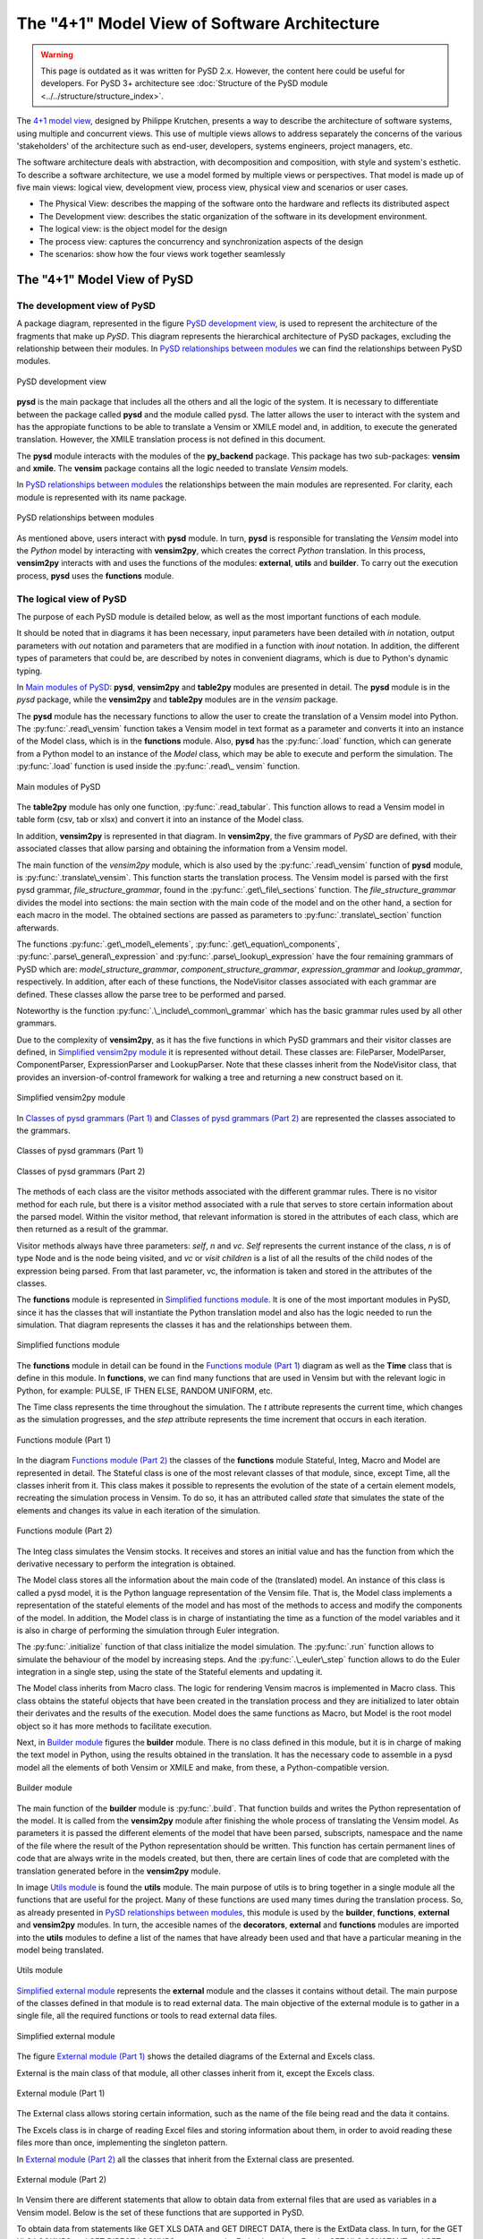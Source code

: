 The "4+1" Model View of Software Architecture
=============================================
.. _4+1 model view: https://www.cs.ubc.ca/~gregor/teaching/papers/4+1view-architecture.pdf


.. warning::
  This page is outdated as it was written for PySD 2.x. However, the content here could be useful for developers.
  For PySD 3+ architecture see :doc:`Structure of the PySD module  <../../structure/structure_index>`.

The `4+1 model view`_, designed by Philippe Krutchen, presents a way to describe the architecture of software systems, using multiple and concurrent views. This use of multiple views allows to address separately the concerns of the various 'stakeholders' of the architecture such as end-user, developers, systems engineers, project managers, etc.

The software architecture deals with abstraction, with decomposition and composition, with style and system's esthetic. To describe a software architecture, we use a model formed by multiple views or perspectives. That model is made up of five main views: logical view, development view, process view, physical view and scenarios or user cases.

* The Physical View: describes the mapping of the software onto the hardware and reflects its distributed aspect

* The Development view: describes the static organization of the software in its development environment.

* The logical view: is the object model for the design

* The process view: captures the concurrency and synchronization aspects of the design

* The scenarios: show how the four views work together seamlessly


The "4+1" Model View of PySD
----------------------------

The development view of PySD
~~~~~~~~~~~~~~~~~~~~~~~~~~~~

A package diagram, represented in the figure `PySD development view`_, is used to represent the architecture of the fragments that make up *PySD*. This diagram represents the hierarchical architecture of PySD packages, excluding the relationship between their modules. In `PySD relationships between modules`_ we can find the relationships between PySD modules.

.. _PySD development view:

.. figure:: images/development-view/packages.png
   :align: center

   PySD development view

**pysd** is the main package that includes all the others and all the logic of the system. It is necessary to differentiate between the package called **pysd** and the module called pysd. The latter allows the user to interact with the system and has the appropiate functions to be able to translate a Vensim or XMILE model and, in addition, to execute the generated translation. However, the XMILE translation process is not defined in this document.

The **pysd** module interacts with the modules of the **py_backend** package. This package has two sub-packages: **vensim** and **xmile**. The **vensim** package contains all the logic needed to translate *Vensim* models.

In `PySD relationships between modules`_ the relationships between the main modules are represented. For clarity, each module is represented with its name package.

.. _PySD relationships between modules:

.. figure:: images/development-view/relationship-modules.png
   :align: center

   PySD relationships between modules

As mentioned above, users interact with **pysd** module. In turn, **pysd**  is responsible for translating the *Vensim* model into the *Python* model by interacting with **vensim2py**, which creates the correct *Python* translation. In this process, **vensim2py** interacts with and uses the functions of the modules: **external**, **utils** and **builder**. To carry out the execution process, **pysd** uses the **functions** module.

The logical view of PySD
~~~~~~~~~~~~~~~~~~~~~~~~~~~~

The purpose of each PySD module is detailed below, as well as the most important functions of each module.

It should be noted that in diagrams it has been necessary, input parameters have been detailed with *in* notation, output parameters with *out* notation and parameters that are modified in a function with *inout* notation. In addition, the different types of parameters that could be, are described by notes in convenient diagrams, which is due to Python's dynamic typing.

In `Main modules of PySD`_: **pysd**, **vensim2py** and **table2py** modules are presented in detail. The **pysd** module is in the *pysd* package, while the **vensim2py** and **table2py** modules are in the *vensim* package.

The **pysd** module has the necessary functions to allow the user to create the translation of a Vensim model into Python. The :py:func:`.read\_vensim` function takes a Vensim model in text format as a parameter and converts it into an instance of the Model class, which is in the **functions** module. Also, **pysd** has the  :py:func:`.load` function, which can generate from a Python model to an instance of the *Model* class, which may be able to execute and perform the simulation. The :py:func:`.load` function is used inside the :py:func:`.read\_ vensim` function.

.. _Main modules of PySD:

.. figure:: images/logical-view/main-modules.png
   :align: center

   Main modules of PySD

The **table2py** module has only one function, :py:func:`.read_tabular`. This function allows to read a Vensim model in table form (csv, tab or xlsx) and convert it into an instance of the Model class.

In addition, **vensim2py** is represented in that diagram. In **vensim2py**, the five grammars of *PySD* are defined, with their associated classes that allow parsing and obtaining the information from a Vensim model.

The main function of the *vensim2py* module, which is also used by the :py:func:`.read\_vensim` function of **pysd** module, is :py:func:`.translate\_vensim`. This function starts the translation process. The Vensim model is parsed with the first pysd grammar, *file\_structure\_grammar*, found in the :py:func:`.get\_file\_sections` function. The *file\_structure\_grammar* divides the model into sections: the main section with the main code of the model and on the other hand, a section for each macro in the model. The obtained sections are passed as parameters to :py:func:`.translate\_section` function afterwards.

The functions :py:func:`.get\_model\_elements`, :py:func:`.get\_equation\_components`, :py:func:`.parse\_general\_expression` and :py:func:`.parse\_lookup\_expression` have the four remaining grammars of PySD which are: *model\_structure\_grammar*, *component\_structure\_grammar*, *expression\_grammar* and *lookup\_grammar*, respectively. In addition, after each of these functions, the NodeVisitor classes associated with each grammar are defined. These classes allow the parse tree to be performed and parsed.

Noteworthy is the function :py:func:`.\_include\_common\_grammar`  which has the basic grammar rules used by all other grammars.

Due to the complexity of **vensim2py**, as it has the five functions in which PySD grammars and their visitor classes are defined, in `Simplified vensim2py module`_ it is represented without detail. These classes are: FileParser, ModelParser, ComponentParser, ExpressionParser and LookupParser. Note that these classes inherit from the NodeVisitor class, that provides an inversion-of-control framework for walking a tree and returning a new construct based on it.

.. _Simplified vensim2py module:

.. figure:: images/logical-view/vensim2py-simply.png
   :align: center

   Simplified vensim2py module

In `Classes of pysd grammars (Part 1)`_ and `Classes of pysd grammars (Part 2)`_ are represented the classes associated to the grammars.

.. _Classes of pysd grammars (Part 1):

.. figure:: images/logical-view/grammar1.png
   :align: center

   Classes of pysd grammars (Part 1)

.. _Classes of pysd grammars (Part 2):

.. figure:: images/logical-view/grammar2.png
   :align: center

   Classes of pysd grammars (Part 2)

The methods of each class are the visitor methods associated with the different grammar rules. There is no visitor method for each rule, but there is a visitor method associated with a rule that serves to store certain information about the parsed model. Within the visitor method, that relevant information is stored in the attributes of each class, which are then returned as a result of the grammar.

Visitor methods always have three parameters: *self*, *n* and *vc*. *Self* represents the current instance of the class, *n* is of type Node and is the node being visited, and *vc* or *visit children* is a list of all the results of the child nodes of the expression being parsed. From that last parameter, vc, the information is taken and stored in the attributes of the classes.

The **functions** module is represented in `Simplified functions module`_. It is one of the most important modules in PySD, since it has the classes that will instantiate the Python translation model and also has the logic needed to run the simulation. That diagram represents the classes it has and the relationships between them.

.. _Simplified functions module:

.. figure:: images/logical-view/functions-simply.png
   :align: center

   Simplified functions module

The **functions** module in detail can be found in the `Functions module (Part 1)`_ diagram as well as the **Time** class that is define in this module. In **functions**, we can find many functions that are used in Vensim but with the relevant logic in Python, for example: PULSE, IF THEN ELSE, RANDOM UNIFORM, etc.

The Time class represents the time throughout the simulation. The *t* attribute represents the current time, which changes as the simulation progresses, and the *step* attribute represents the time increment that occurs in each iteration.

.. _Functions module (Part 1):
.. figure:: images/logical-view/functions1.png
   :align: center

   Functions module (Part 1)

In the diagram `Functions module (Part 2)`_ the classes of the **functions** module Stateful, Integ, Macro and Model are represented in detail. The Stateful class is one of the most relevant classes of that module, since, except Time, all the classes inherit from it. This class makes it possible to represents the evolution of the state  of a certain element models, recreating the simulation process in Vensim. To do so, it has an attributed called *state* that simulates the state of the elements and changes its value in each iteration of the simulation.

.. _Functions module (Part 2):
.. figure:: images/logical-view/functions2.png
   :align: center

   Functions module (Part 2)


The Integ class simulates the Vensim stocks. It receives and stores an initial value and has the function from which the derivative necessary to perform the integration is obtained.

The Model class stores all the information about the main code of the (translated) model. An instance of this class is called a pysd model, it is the Python language representation of the Vensim file.  That is, the Model class implements a representation of the stateful elements of the model and has most of the methods to access and modify the components of the model. In addition, the Model class is in charge of instantiating the time as a function of the model variables and it is also in charge of performing the simulation through Euler integration.

The :py:func:`.initialize` function of that class initialize the model simulation. The :py:func:`.run` function allows to simulate the behaviour of the model by increasing steps. And the :py:func:`.\_euler\_step` function allows to do the Euler integration in a single step, using the state of the Stateful elements and updating it.

The Model class inherits from Macro class. The logic for rendering Vensim macros is implemented in Macro class. This class obtains the stateful objects that have been created in the translation process and they are initialized to later obtain their derivates and the results of the execution. Model does the same functions as Macro, but Model is the root model object so it has more methods to facilitate execution.

Next, in `Builder module`_ figures the **builder** module. There is no class defined in this module, but it is in charge of making the text model in Python, using the results obtained in the translation. It has the necessary code to assemble in a pysd model all the elements of both Vensim or XMILE and make, from these, a Python-compatible version.


.. _Builder module:
.. figure:: images/logical-view/builder-module.png
   :align: center

   Builder module

The main function of the **builder** module is :py:func:`.build`. That function builds and writes the Python representation of the model. It is called from the **vensim2py** module after finishing the whole process  of translating the Vensim model. As parameters it is passed the different elements of the model that have been parsed, subscripts, namespace and the name of the file where the result of the Python representation should be written. This function has certain permanent lines of code that are always write in the models created, but then, there are certain lines of code that are completed with the translation generated before in the **vensim2py** module.

In image `Utils module`_ is found the **utils** module. The main purpose of utils is to bring together in a single module all the functions that are useful for the project. Many of these functions are used many times during the translation process. So, as already presented in `PySD relationships between modules`_, this module is used by the **builder**, **functions**, **external** and **vensim2py** modules. In turn, the accesible names of the **decorators**, **external** and **functions** modules are imported into the **utils** modules to define a list of the names that have already been used and that have a particular meaning in the model being translated.

.. _Utils module:

.. figure:: images/logical-view/utils-module.png
   :align: center

   Utils module

`Simplified external module`_ represents the **external** module and the classes it contains without detail. The main purpose of the classes defined in that module is to read external data. The main objective of the external module is to gather in a single file, all the required functions or tools to read external data files.

.. _Simplified external module:

.. figure:: images/logical-view/external-simply.png
   :align: center

   Simplified external module

The figure `External module (Part 1)`_ shows the detailed diagrams of the External and Excels class.

External is the main class of that module, all other classes inherit from it, except the Excels class.

.. _External module (Part 1):

.. figure:: images/logical-view/external1.png
   :align: center

   External module (Part 1)

The External class allows storing certain information, such as the name of the file being read and the data it contains.

The Excels class is in charge of reading Excel files and storing information about them, in order to avoid reading these files more than once, implementing the singleton pattern.

In `External module (Part 2)`_ all the classes that inherit from the External class are presented.

.. _External module (Part 2):
.. figure:: images/logical-view/external2.png
   :align: center

   External module (Part 2)

In Vensim there are different statements that allow to obtain data from external files that are used as variables in a Vensim model. Below is the set of these functions that are supported in PySD.

To obtain data from statements like GET XLS DATA and GET DIRECT DATA, there is the ExtData class. In turn, for the GET XLS LOOKUPS and GET DIRECT LOOKUPS statements, the ExtLookup class. For the GET XLS CONSTANT and GET DIRECT CONSTANT functions, the ExtConstant class and, finally, to implement the GET XLS SUBSCRIPT and GET DIRECT SUBSCRIPT function, the ExtSubscript class.

These expressions create a new instance of the External class where the information to represent the necessary data structures is stored. These instances of the External class are initialized before the stateful objects.

To better understand the functionality and the reason for the next module presented, called **decorators**, it would be advisable to know the `Decorator pattern <https://refactoring.guru/design-patterns/decorator>`_.

In PySD, a kind of two-level cache is implemented to speed up model execution as much as possible. The cache is implemented using decorators. In the translation process, each translated statement or function is tagged with one of two types of caches. The @cache.run decorator is used for functions whose value is constant during model execution. In this way, their value is only calculated once throughout the execution of the model. On the other hand, functions whose values must change with each execution step are labeled with the @cache.step decorator.

In `Decorators module`_ figure the **decorators** module is detailed where the functions to develop and decorate the functions of the model in the translation step are located.

.. _Decorators module:
.. figure:: images/logical-view/decorators-module.png
   :align: center

   Decorators module

The Cache class allows to define the functionality of these decorators. The :py:func:`.run` and :py:func:`.step` functions define the functionality of the two-level cache used in PySD. The :py:func:`.reset` function resets the time entered as a parameter and clears the cache of values tagged as step. The :py:func:`.clean` function clears the cache whose name is passed as a parameter.

The process view of PySD
~~~~~~~~~~~~~~~~~~~~~~~~~~~~

Activity diagrams are used to represent the PySD process view. The `Main process view`_ is the main activity diagram of PySD, the other diagrams presented in the next figures are a breakdown of this.

.. _Main process view:
.. figure:: images/process-view/main1.png
   :align: center

   Main process view

The translation process begins when the user indicates the Vensim model (.mdl extension) to be translated, using the :py:func:`.read\_vensim` function of the **pysd** module. In this function, the :py:func:`.translate\_vensim` function is called internally, which is passed as a parameter the Vensim model and is found in the **vensim2py** module. This is when the file path extension is modified, changing the extension from mdl to py, so the translated model in Python will be saved in the same path as the Vensim model. Then, the sections that make up the model are split and, subsequently, from these obtained sections, a list is created with all macros in the model. Also, each section is organized and translated resulting in translation to complete the Python file. The subsystems that make up the `Main process view`_ diagram are explained in more detail bellow.

The figure `Divide into sections`_ shows the first subsystem. Inside the :py:func:`.translate\_vensim` function, the Vensim model is read in text mode and the grammar file\_structure\_grammar is responsible for separating the macros and the main code. This grammar is defined in the :py:func:`.get\_file\_sections` function, in **vensim2py** module. In turn, in this function defines the class that has the visitor methods associated with the grammar rules, called FileParser. As result of this function and grammar, the text of the model is divided into a list with the different sections that compose it, and a section is obtained for each macro of the model and other section with the main code.

.. _Divide into sections:
.. figure:: images/process-view/divide-sentences2.png
   :align: center

   Divide into sections

Once the 'Divide into sections' sequence is complete, it continues to create a list of macros, shown in `Create macro list`_ diagram. In this section of the translation all the sections labeled as macro are filtered to store them all in a list. So all the macros of the Vensim model are centralized in a single list.

.. _Create macro list:
.. figure:: images/process-view/macro-list3.png
   :align: center

   Create macro list

Next, each section in which the Vensim model has been divided into before, is organized and translated with the :py:func:`.translate\_section` function of the **vensim2py** module.

`Organize each section`_ shows this sequence in detail, with its sub-activities developed in `Create Python namespace`_ and `Parse each component`_ diagrams.

.. _Organize each section:
.. figure:: images/process-view/translate-section4.png
   :align: center

   Organize each section

In the figure `Organize each section`_, from the :py:func:`.get\_model\_elements` function (vensim2py module), each section is parsed with the grammar model\_structure\_grammar, which is responsible for organizing and updating the sections to elements of the model depending on whether they are equations or comments. In the :py:func:`.get\_model\_elements` function, in addition to this grammar, the NodeVisitor class associated with it is defined  which is called ModelParser. The model\_structure\_grammar grammar results the model divided into elements that, in turn,  are organized by: equation, units, limits, doc and the kind of the statement. Later, as the model progresses through the different grammars of PySD, the new labels into which these elements are divided are update or added to the stored.

The elements that have been classified as comments do not influence the translation of the Vensim file, they are only useful for model developers. For this reason, a filter of all the model elements has been placed and the equation elements will be updated through the component\_structure\_grammar grammar, which is shown in `Organize each section`_. This grammar adds more information about the name and the kind of equation. In summary, this grammar allows updating and detailing the information of the elements of the model that are equations. The component\_structure\_grammar grammar is in the :py:func:`.get\_equation\_components` function of the vensim2py module as well as the NodeVisitor class, which contains the necessary logic and is called ComponentParser.

.. _Create Python namespace:
.. figure:: images/process-view/namespace5.png
   :align: center

   Create Python namespace

The ''Create Python namespace'' subsystem is presented in the figure `Create Python namespace`_, which is the next step in the translation process. The namespace is a dictionary made up of variables names, subscripts, functions and macros that are contained in the Vensim file. To these names, a safe name in Python is assigned. To create a safe name in Python is necessary to substitute some characters that are allowed in Vensim variables but in Python they are not valid in variable names, such as spaces, key words, unauthorized symbols, etc. In this dictionary, Vensim names are stored as the dictionary 'keys' and the corresponding safe names in Python are stored in the dictionary 'values'.

To do this, inside translate\_section, you can access the list of macros obtained previously and the different sections that have been updated. With each macro name, each macro parameter and other elements of the model, a record is added to the namespace dictionary with the name that represents it in Vensim and the corresponding name in Python, generated from the make\_python\_identifier function of the **utils** module. Later, another dictionary is created to add names of subscripts that make up the model, as shown in the figure `Create Python namespace`_. The names of the subscripts are stored in another dictionary because they are not used to create Python functions, they only represent the dimensions of the DataArrays and do not need to have a safe name in Python. So, this subscript dictionary is made up of all subscripts in the model and it has the subscript name as the dictionary key and the subscripts values associated with it as the dictionary values.

Once the namespace is created, the different components continue to be parsed, as shown in the figure `Parse each component`_ (subsystem of `Organize each section`_). At this point in the translation sequence, the elements of the model are divided by kind, such as regular expressions or lookups definitions.

.. _Parse each component:

.. figure:: images/process-view/parse-components6.png
   :align: center

   Parse each component

If it is an equation, it will be parsed with the expression\_grammar grammar and if it is a lookup, the the lookup\_grammar grammar will be used. The first grammar commented, expression\_grammar, is found in the :py:func:`.parse\_general\_expression` function of the **vensim2py** module, where the ExpressionParser class is also defined, which contains all the logic associated with this grammar.

The lookup\_grammar grammar and its associated class, LookupParser, are defined in the :py:func:`.parse\_lookup\_expression` function of **vensim2py** module. Both grammars update the stored elements again, adding the corresponding Python translation as a new label on each element.

Once this sequence has been completed and returning to the figure `Organize each section`_, the PySD translation process ends with the builder. The **builder** module is in charge of creating the Python file containing the translation of the Vensim model, using the :py:func:`.build` function of this module. To do this, it used the namespaces created in the process and the different elements of the model previously translated and tagged with the relevant information, which will became part of the final Python file.

The physical view of PySD
~~~~~~~~~~~~~~~~~~~~~~~~~~~~

*PySD* system is deployed on a single workstation and everything that is needed is in the same component. Therefore, capturing the physical view of PySD in a deployment diagram would not add more information about the system.

Scenarios of PySD
~~~~~~~~~~~~~~~~~~~~~~~~~~~~

Two main scenarios can be distinguished throughout the *PySD* library project. The process of **translating** a model from Vensim to Python is the first scenario. The second scenario found is the **execution** of that translated model before, which allows the simulation to be carried out and allows the user to obtain the results of the Vensim model.

